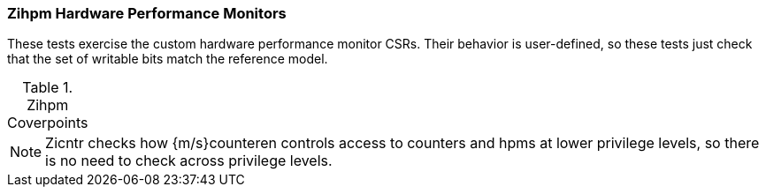 
=== Zihpm Hardware Performance Monitors

These tests exercise the custom hardware performance monitor CSRs.
Their behavior is user-defined, so these tests just check that the
set of writable bits match the reference model.

[[t-Zihpm-coverpoints]]
.Zihpm Coverpoints
[options=header]
[%AUTOWIDTH]
,===
//include::{testplansdir}/Zihpm.adoc[]
,===

[NOTE]
====
Zicntr checks how {m/s}counteren controls access to counters and hpms at lower
privilege levels, so there is no need to check across privilege levels.
====

